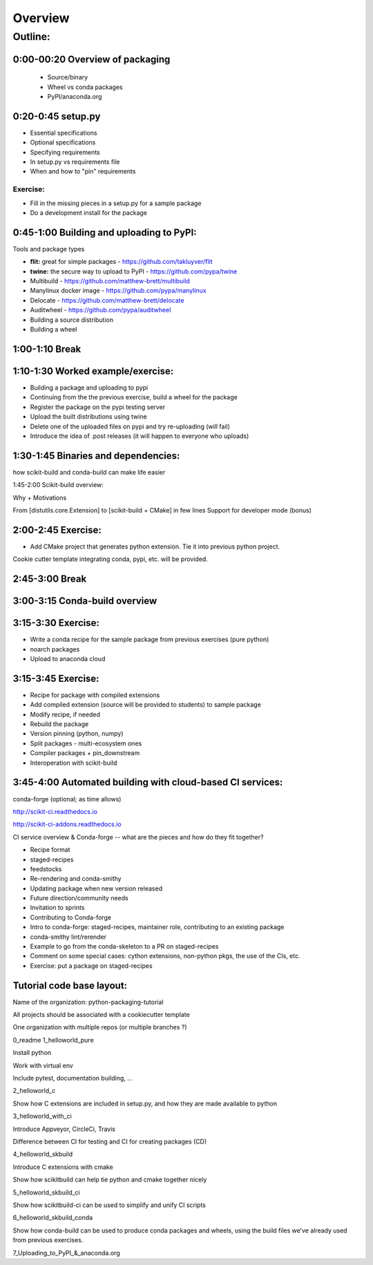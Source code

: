 ********
Overview
********

Outline:
========


0:00-00:20 Overview of packaging
--------------------------------

 * Source/binary
 * Wheel vs conda packages
 * PyPI/anaconda.org

0:20-0:45 setup.py
------------------

* Essential specifications
* Optional specifications
* Specifying requirements
* In setup.py vs requirements file
* When and how to "pin" requirements

Exercise:
.........

* Fill in the missing pieces in a setup.py for a sample package
* Do a development install for the package

0:45-1:00 Building and uploading to PyPI:
-----------------------------------------

Tools and package types

* **flit:** great for simple packages - https://github.com/takluyver/flit
* **twine:** the secure way to upload to PyPI - https://github.com/pypa/twine
* Multibuild - https://github.com/matthew-brett/multibuild
* Manylinux docker image - https://github.com/pypa/manylinux
* Delocate - https://github.com/matthew-brett/delocate
* Auditwheel - https://github.com/pypa/auditwheel

* Building a source distribution
* Building a wheel


1:00-1:10 Break
---------------

1:10-1:30 Worked example/exercise:
----------------------------------

* Building a package and uploading to pypi
* Continuing from the the previous exercise, build a wheel for the package
* Register the package on the pypi testing server
* Upload the built distributions using twine
* Delete one of the uploaded files on pypi and try re-uploading (will fail)
* Introduce the idea of .post releases (it will happen to everyone who uploads)

1:30-1:45 Binaries and dependencies:
------------------------------------

how scikit-build and conda-build can make life easier

1:45-2:00 Scikit-build overview:

Why + Motivations

From [distutils.core.Extension] to [scikit-build + CMake] in few lines
Support for developer mode (bonus)

2:00-2:45 Exercise:
-------------------

* Add CMake project that generates python extension.  Tie it into previous python project.

Cookie cutter template integrating conda, pypi, etc. will be provided.

2:45-3:00 Break
---------------

3:00-3:15 Conda-build overview
------------------------------

3:15-3:30 Exercise:
-------------------

* Write a conda recipe for the sample package from previous exercises (pure python)
* noarch packages
* Upload to anaconda cloud

3:15-3:45 Exercise:
-------------------

* Recipe for package with compiled extensions
* Add compiled extension (source will be provided to students) to sample package
* Modify recipe, if needed
* Rebuild the package
* Version pinning (python, numpy)
* Split packages - multi-ecosystem ones
* Compiler packages + pin_downstream
* Interoperation with scikit-build

3:45-4:00 Automated building with cloud-based CI services:
----------------------------------------------------------

conda-forge (optional; as time allows)

http://scikit-ci.readthedocs.io

http://scikit-ci-addons.readthedocs.io

CI service overview & Conda-forge -- what are the pieces and how do they fit together?

* Recipe format
* staged-recipes
* feedstocks
* Re-rendering and conda-smithy
* Updating package when new version released
* Future direction/community needs
* Invitation to sprints
* Contributing to Conda-forge
* Intro to conda-forge: staged-recipes, maintainer role, contributing to an existing package
* conda-smithy lint/rerender
* Example to go from the conda-skeleton to a PR on staged-recipes
* Comment on some special cases: cython extensions,  non-python pkgs, the use of the CIs, etc.
* Exercise: put a package on staged-recipes


Tutorial code base layout:
--------------------------

Name of the organization: python-packaging-tutorial

All projects should be associated with a cookiecutter template

One organization with multiple repos (or multiple branches ?)

0_readme
1_helloworld_pure

Install python

Work with virtual env

Include pytest, documentation building, …

2_helloworld_c

Show how C extensions are included in setup.py, and how they are made available to python

3_helloworld_with_ci

Introduce Appveyor, CircleCi, Travis

Difference between CI for testing and CI for creating packages (CD)

4_helloworld_skbuild

Introduce C extensions with cmake

Show how scikitbuild can help tie python and cmake together nicely

5_helloworld_skbuild_ci

Show how scikitbuild-ci can be used to simplify and unify CI scripts

6_helloworld_skbuild_conda

Show how conda-build can be used to produce conda packages and wheels, using the build files we’ve already used from previous exercises.

7_Uploading_to_PyPI_&_anaconda.org
